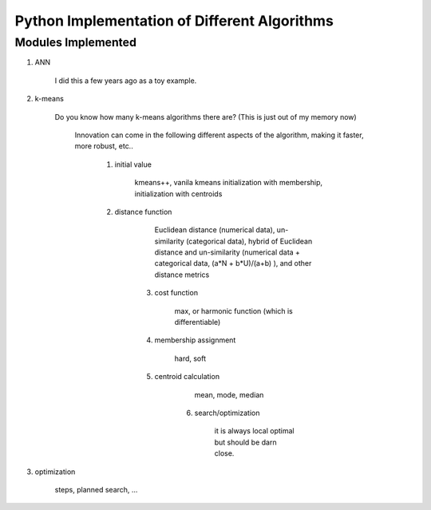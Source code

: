##############################################
Python Implementation of Different Algorithms
##############################################

Modules Implemented 
--------------------

1. ANN

    I did this a few years ago as a toy example.

2. k-means

    Do you know how many k-means algorithms there are? (This is just out of my memory now)

        Innovation can come in the following different aspects of the algorithm, making it faster, more robust, etc..

            1. initial value

                kmeans++, vanila kmeans
                initialization with membership, initialization with centroids

            2. distance function

	            Euclidean distance (numerical data), un-similarity (categorical data), hybrid of Euclidean distance and un-similarity (numerical data + categorical data, (a*N + b*U)/(a+b) ), and other distance metrics

	        3. cost function

		        max, or harmonic function (which is differentiable)

	        4. membership assignment

		        hard, soft

	        5. centroid calculation

		        mean, mode, median

		    6. search/optimization

			    it is always local optimal but should be darn close. 

3. optimization

    steps, planned search, ...




